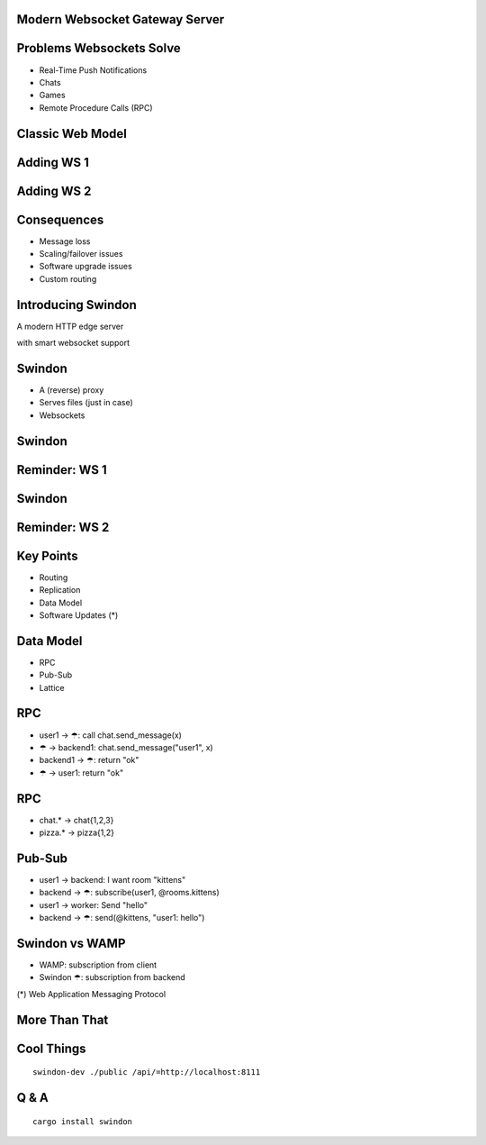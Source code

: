 .. title:: Swindon The Web Server
.. meta::
   :author: Paul Colomiets <paul@colomiets.name>

.. role:: fragment
   :class: fragment

Modern Websocket Gateway Server
===============================


Problems Websockets Solve
=========================

* :fragment:`Real-Time Push Notifications`
* :fragment:`Chats`
* :fragment:`Games`
* :fragment:`Remote Procedure Calls (RPC)`


Classic Web Model
=================

.. image:: classic-web.svg


Adding WS 1
===================

.. image:: websockets-pubsub.svg


Adding WS 2
===================

.. image:: websockets-single.svg


Consequences
============

* :fragment:`Message loss`
* :fragment:`Scaling/failover issues`
* :fragment:`Software upgrade issues`
* :fragment:`Custom routing`


Introducing Swindon
===================

A modern HTTP edge server

with smart websocket support


Swindon
=======

* :fragment:`A (reverse) proxy`
* :fragment:`Serves files (just in case)`
* :fragment:`Websockets`


Swindon
=======

.. image:: swindon-basic.svg
   :width: 100%


Reminder: WS 1
==============
.. image:: websockets-pubsub.svg


Swindon
=======

.. image:: swindon-basic.svg
   :width: 100%


Reminder: WS 2
===================

.. image:: websockets-single.svg


Key Points
==========

* Routing
* Replication
* Data Model
* Software Updates (*)


Data Model
==========

* RPC
* Pub-Sub
* Lattice


RPC
===

* :fragment:`user1 → ☂: call chat.send_message(x)`
* :fragment:`☂ → backend1: chat.send_message("user1", x)`
* :fragment:`backend1 → ☂: return "ok"`
* :fragment:`☂ → user1: return "ok"`


RPC
===

* chat.* → chat{1,2,3}
* pizza.* → pizza{1,2}


Pub-Sub
=======

* :fragment:`user1 → backend: I want room "kittens"`
* :fragment:`backend → ☂: subscribe(user1, @rooms.kittens)`
* :fragment:`user1 → worker: Send "hello"`
* :fragment:`backend → ☂: send(@kittens, "user1: hello")`


Swindon vs WAMP
===============

* WAMP: subscription from client
* Swindon ☂: subscription from backend

(*) Web Application Messaging Protocol


More Than That
==============



Cool Things
===========

::

    swindon-dev ./public /api/=http://localhost:8111

Q & A
=====

::

    cargo install swindon
